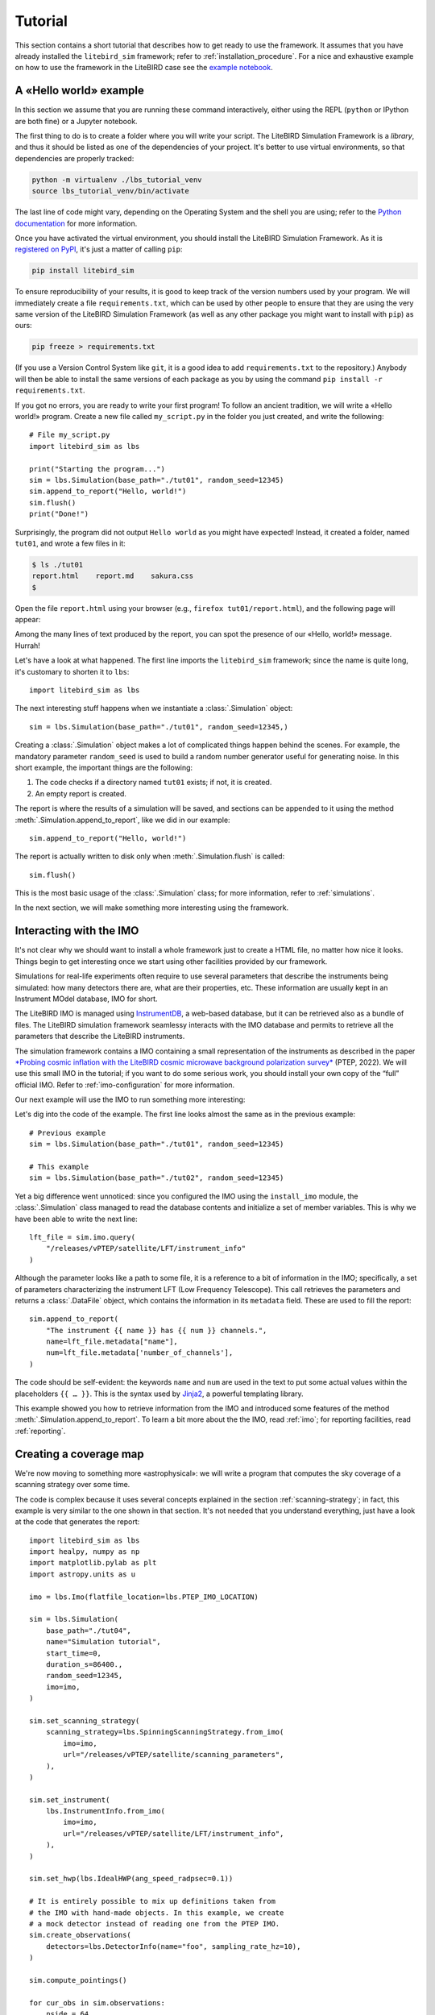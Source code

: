 .. _tutorial:

Tutorial
========

This section contains a short tutorial that describes how to get ready
to use the framework. It assumes that you have already installed the
``litebird_sim`` framework; refer to :ref:`installation_procedure`.
For a nice and exhaustive example on how to use the framework in the 
LiteBIRD case see the `example notebook <https://github.com/litebird
/litebird_sim/blob/master/notebooks/litebird_sim_example.ipynb>`_.

A «Hello world» example
-----------------------

In this section we assume that you are running these command
interactively, either using the REPL (``python`` or IPython are both
fine) or a Jupyter notebook.

The first thing to do is to create a folder where you will write your
script. The LiteBIRD Simulation Framework is a *library*, and thus it
should be listed as one of the dependencies of your project. It's
better to use virtual environments, so that dependencies are properly
tracked:

.. code-block:: sh

  python -m virtualenv ./lbs_tutorial_venv
  source lbs_tutorial_venv/bin/activate

The last line of code might vary, depending on the Operating System
and the shell you are using; refer to the `Python documentation
<https://docs.python.org/3/tutorial/venv.html>`_ for more information.

Once you have activated the virtual environment, you should install
the LiteBIRD Simulation Framework. As it is `registered on PyPI
<https://pypi.org/project/litebird-sim/>`_, it's just a matter of
calling ``pip``:

.. code-block:: sh

  pip install litebird_sim

To ensure reproducibility of your results, it is good to keep track of
the version numbers used by your program. We will immediately create a
file ``requirements.txt``, which can be used by other people to ensure
that they are using the very same version of the LiteBIRD Simulation
Framework (as well as any other package you might want to install with
``pip``) as ours:

.. code-block:: sh

  pip freeze > requirements.txt

(If you use a Version Control System like ``git``, it is a good idea
to add ``requirements.txt`` to the repository.) Anybody will then be
able to install the same versions of each package as you by using the
command ``pip install -r requirements.txt``.

If you got no errors, you are ready to write your first program! To
follow an ancient tradition, we will write a «Hello world!» program.
Create a new file called ``my_script.py`` in the folder you just
created, and write the following::

  # File my_script.py
  import litebird_sim as lbs

  print("Starting the program...")
  sim = lbs.Simulation(base_path="./tut01", random_seed=12345)
  sim.append_to_report("Hello, world!")
  sim.flush()
  print("Done!")

Surprisingly, the program did not output ``Hello world`` as you might
have expected! Instead, it created a folder, named ``tut01``, and
wrote a few files in it:

.. code-block:: sh

  $ ls ./tut01
  report.html    report.md    sakura.css
  $

Open the file ``report.html`` using your browser (e.g., ``firefox
tut01/report.html``), and the following page will appear:

.. image:: images/tutorial-bare-report.png
   :width: 512
   :align: center
   :alt: Screenshot of part of the tutorial produced by our script

Among the many lines of text produced by the report, you can spot the
presence of our «Hello, world!» message. Hurrah!

Let's have a look at what happened. The first line imports the
``litebird_sim`` framework; since the name is quite long, it's
customary to shorten it to ``lbs``::

  import litebird_sim as lbs

The next interesting stuff happens when we instantiate a
:class:`.Simulation` object::

  sim = lbs.Simulation(base_path="./tut01", random_seed=12345,)

Creating a :class:`.Simulation` object makes a lot of complicated
things happen behind the scenes. For example, the mandatory parameter
``random_seed`` is used to build a random number generator useful for
generating noise. In this short example, the important things are
the following:

1. The code checks if a directory named ``tut01`` exists; if not, it
   is created.
2. An empty report is created.

The report is where the results of a simulation will be saved, and
sections can be appended to it using the method
:meth:`.Simulation.append_to_report`, like we did in our example::

  sim.append_to_report("Hello, world!")

The report is actually written to disk only when
:meth:`.Simulation.flush` is called::

  sim.flush()

This is the most basic usage of the :class:`.Simulation` class; for
more information, refer to :ref:`simulations`.

In the next section, we will make something more interesting using the
framework.


Interacting with the IMO
------------------------

It's not clear why we should want to install a whole framework just to
create a HTML file, no matter how nice it looks. Things begin to get
interesting once we start using other facilities provided by our
framework.

Simulations for real-life experiments often require to use several
parameters that describe the instruments being simulated: how many
detectors there are, what are their properties, etc. These information
are usually kept in an Instrument MOdel database, IMO for short.

The LiteBIRD IMO is managed using `InstrumentDB
<https://github.com/ziotom78/instrumentdb>`_, a web-based database,
but it can be retrieved also as a bundle of files. The LiteBIRD
simulation framework seamlessy interacts with the IMO database and
permits to retrieve all the parameters that describe the LiteBIRD
instruments.

The simulation framework contains a IMO containing a small
representation of the instruments as described in the paper
`*Probing cosmic inflation with the LiteBIRD cosmic microwave background
polarization survey* <https://academic.oup.com/ptep/article/2023/4/042F01/6835420>`_
(PTEP, 2022). We will use this small IMO in the tutorial; if you
want to do some serious work, you should install your own copy
of the “full” official IMO. Refer to :ref:`imo-configuration` for
more information.

Our next example will use the IMO to run something more interesting:

.. testcode::

  import litebird_sim as lbs

  imo = lbs.Imo(flatfile_location=lbs.PTEP_IMO_LOCATION)

  sim = lbs.Simulation(base_path="./tut02", random_seed=12345)
  lft_file = sim.imo.query(
      "/releases/vPTEP/satellite/LFT/instrument_info"
  )
  sim.append_to_report(
      "The instrument {{ name }} has {{ num }} channels.",
      name=lft_file.metadata["name"],
      num=lft_file.metadata['number_of_channels'],
  )
  sim.flush()

.. testoutput::

  The instrument LFT has 12 channels.

Let's dig into the code of the example. The first line looks almost
the same as in the previous example::

  # Previous example
  sim = lbs.Simulation(base_path="./tut01", random_seed=12345)

  # This example
  sim = lbs.Simulation(base_path="./tut02", random_seed=12345)

Yet a big difference went unnoticed: since you configured the IMO
using the ``install_imo`` module, the :class:`.Simulation` class
managed to read the database contents and initialize a set of member
variables. This is why we have been able to write the next line::

  lft_file = sim.imo.query(
      "/releases/vPTEP/satellite/LFT/instrument_info"
  )

Although the parameter looks like a path to some file, it is a
reference to a bit of information in the IMO; specifically, a set of
parameters characterizing the instrument LFT (Low Frequency
Telescope). This call retrieves the parameters and returns a
:class:`.DataFile` object, which contains the information in its
``metadata`` field. These are used to fill the report::

  sim.append_to_report(
      "The instrument {{ name }} has {{ num }} channels.",
      name=lft_file.metadata["name"],
      num=lft_file.metadata['number_of_channels'],
  )

The code should be self-evident: the keywords ``name`` and ``num`` are
used in the text to put some actual values within the placeholders
``{{ … }}``. This is the syntax used by `Jinja2
<https://jinja.palletsprojects.com/en/2.11.x/>`_, a powerful
templating library.

This example showed you how to retrieve information from the IMO and
introduced some features of the method
:meth:`.Simulation.append_to_report`. To learn a bit more about the
the IMO, read :ref:`imo`; for reporting facilities, read
:ref:`reporting`.


Creating a coverage map
-----------------------

We're now moving to something more «astrophysical»: we will write a
program that computes the sky coverage of a scanning
strategy over some time.

The code is complex because it uses several concepts explained in the
section :ref:`scanning-strategy`; in fact, this example is very
similar to the one shown in that section. It's not needed that you
understand everything, just have a look at the code that generates the
report::

  import litebird_sim as lbs
  import healpy, numpy as np
  import matplotlib.pylab as plt
  import astropy.units as u

  imo = lbs.Imo(flatfile_location=lbs.PTEP_IMO_LOCATION)

  sim = lbs.Simulation(
      base_path="./tut04",
      name="Simulation tutorial",
      start_time=0,
      duration_s=86400.,
      random_seed=12345,
      imo=imo,
  )

  sim.set_scanning_strategy(
      scanning_strategy=lbs.SpinningScanningStrategy.from_imo(
          imo=imo,
          url="/releases/vPTEP/satellite/scanning_parameters",
      ),
  )

  sim.set_instrument(
      lbs.InstrumentInfo.from_imo(
          imo=imo,
          url="/releases/vPTEP/satellite/LFT/instrument_info",
      ),
  )

  sim.set_hwp(lbs.IdealHWP(ang_speed_radpsec=0.1))

  # It is entirely possible to mix up definitions taken from
  # the IMO with hand-made objects. In this example, we create
  # a mock detector instead of reading one from the PTEP IMO.
  sim.create_observations(
      detectors=lbs.DetectorInfo(name="foo", sampling_rate_hz=10),
  )

  sim.compute_pointings()

  for cur_obs in sim.observations:
      nside = 64
      pixidx = healpy.ang2pix(
          nside,
          cur_obs.pointings[0, :, 0],
          cur_obs.pointings[0, :, 1],
      )
      m = np.zeros(healpy.nside2npix(nside))
      m[pixidx] = 1
      healpy.mollview(m)

  sim.append_to_report("""

  ## Coverage map

  Here is the coverage map:

  ![](coverage_map.png)

  The fraction of sky covered is {{ seen }}/{{ total }} pixels
  ({{ "%.1f" | format(percentage) }}%).
  """,
      figures=[(plt.gcf(), "coverage_map.png")],
      seen=len(m[m > 0]),
      total=len(m),
      percentage=100.0 * len(m[m > 0]) / len(m),
  )

  sim.flush()

This example is interesting because it shows how to interface Healpy
with the report-generation facilities provided by our framework. As
explained in :ref:`scanning-strategy`, the code above does the
following things:

1. It sets the scanning strategy, triggering the computation of set
   of quaternions that encode the orientation of
   the spacecraft for the whole duration of the simulation (86,400
   seconds, that is one day);
2. It creates an instance of the class :class:`.InstrumentInfo` and
   it registers them using the method
   :meth:`.Simulation.set_instrument`;
3. It instantiates a new class that represents an ideal Half-wave Plate
   (HWP);
4. It sets the detectors to be simulated and allocates the TODs through
   the call to :meth:`.Simulation.create_observations`;
5. It generates a pointing information matrix through the call to
   :meth:`.Simulation.compute_pointings`;
6. It produces a coverage map by setting to 1 all those pixels that
   are visited by the directions encoded in the pointing information
   matrix. To do this, it iterates over all the instances of the
   class :class:`.Observation` in the
   :class:`.Simulation` object. (In this simple example, there is only
   one :class:`.Observation`, but in more complex examples there can
   be many of them.)
7. The objects that were read from IMO are properly listed in the
   report.

If you run the example, you will see that the folder ``tut04`` will be
populated with the following files:

.. code-block:: sh

  $ ls tut04
  coverage_map.png  report.html  report.md  sakura.css
  $

A new file has appeared: ``coverage_map.png``. If you open the file
``report.html``, you will see that the map has been included in the
report:

.. image:: images/tutorial-coverage-map.png
   :width: 512
   :align: center
   :alt: Screenshot of the report produced by our script


Creating a signal plus noise timeline 
-------------------------------------

Here we generate a 10 minutes timeline which contains dipole, cmb signal,
galactic dust, and correlated noise. Foe the noise, we use the random
number generator provided by the :class:`.Simulation` and seeded with
``random_seed``::

  import litebird_sim as lbs
  import healpy, numpy as np
  import matplotlib.pylab as plt
  from astropy import units, time

  sim = lbs.Simulation(
      base_path="./tut05",
      name="Simulation tutorial",
      start_time=time.Time("2025-01-01T00:00:00"),
      duration_s=10 * units.minute.to("s"),
      random_seed=12345,
  )

  sim.set_scanning_strategy(
      scanning_strategy=lbs.SpinningScanningStrategy(
          spin_sun_angle_rad=np.deg2rad(30), # CORE-specific parameter
          spin_rate_hz=0.5 / 60,     # Ditto
          precession_rate_hz=1.0 / (4 * units.day).to("s").value,
      )
  )

  sim.set_instrument(
      lbs.InstrumentInfo(
          name="core",
          spin_boresight_angle_rad=np.deg2rad(65),
      ),
  )

  sim.set_hwp(lbs.IdealHWP(ang_speed_radpsec=0.1))

  detector = lbs.DetectorInfo(
      name="foo", 
      sampling_rate_hz=10.0, 
      bandcenter_ghz = 200.0,
      net_ukrts = 50.0,
      fknee_mhz = 20.0,
      fmin_hz = 1e-05,
      alpha=1.0,
  )

  Mbsparams = lbs.MbsParameters(
      nside=128,
      make_cmb=True,
      make_fg=True,
      fg_models=["pysm_dust_0"],
  )

  mbs = lbs.Mbs(
      simulation=sim,
      parameters=Mbsparams,
      detector_list=detector
  )
  maps = mbs.run_all()[0]

  sim.create_observations(
      detectors=detector,
  )

  sim.compute_pointings()

  sim.add_dipole()

  sim.add_noise(sim.random)

  sim.fill_tods(maps=maps)

  times = sim.observations[0].get_times()-sim.observations[0].start_time.cxcsec

  plt.plot(times,sim.observations[0].tod[0,:])
  plt.xlabel("Time [s]")
  plt.ylabel("Signal [K]")

  sim.append_to_report("""

  ## Timeline

  Here 10 minutes timeline:

  ![](timeline.png)

  """,
  figures=[(plt.gcf(), "timeline.png")],
  )

  sim.flush()

.. image:: images/tutorial-timeline.png
   :width: 512
   :align: center
   :alt: Screenshot of part of the tutorial produced by our script

The elements shown in these tutorials should allow you to generate more
complex scripts. The next sections detail the features of the framework
in greater detail.
